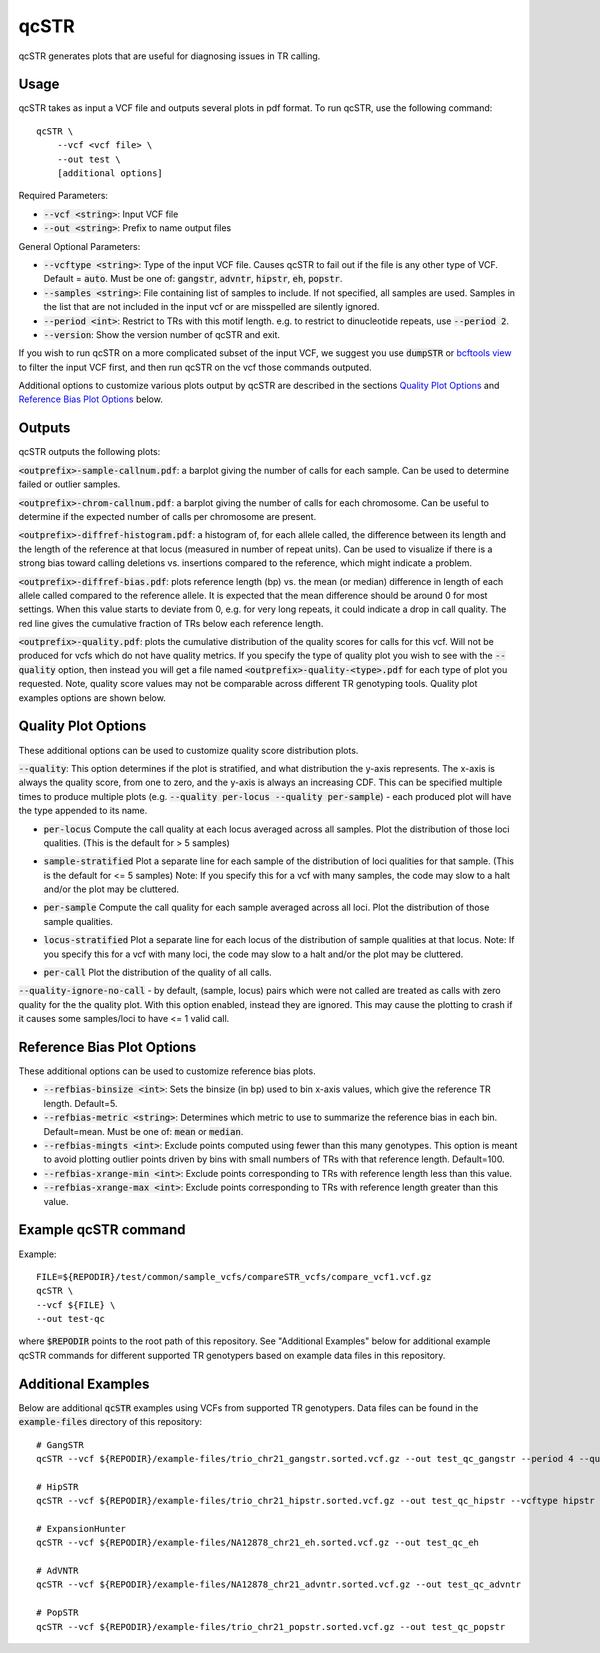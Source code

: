 .. overview_directive
.. |qcSTR overview| replace:: qcSTR generates plots that are useful for diagnosing issues in TR calling.
.. overview_directive_done

qcSTR
=====

|qcSTR overview|

Usage
-----
qcSTR takes as input a VCF file and outputs several plots in pdf format. To run qcSTR, use the following command::

    qcSTR \
  	--vcf <vcf file> \
   	--out test \
   	[additional options]


Required Parameters:

* :code:`--vcf <string>`: Input VCF file
* :code:`--out <string>`: Prefix to name output files

General Optional Parameters:

* :code:`--vcftype <string>`: Type of the input VCF file. Causes qcSTR to fail out if the file is any other type of VCF. Default = :code:`auto`. Must be one of: :code:`gangstr`, :code:`advntr`, :code:`hipstr`, :code:`eh`, :code:`popstr`.
* :code:`--samples <string>`: File containing list of samples to include. If not specified, all samples are used.
  Samples in the list that are not included in the input vcf or
  are misspelled are silently ignored.
* :code:`--period <int>`: Restrict to TRs with this motif length. e.g. to restrict to dinucleotide repeats, use :code:`--period 2`.
* :code:`--version`: Show the version number of qcSTR and exit.

If you wish to run qcSTR on a more complicated subset of the input VCF, we suggest you use
:code:`dumpSTR` or `bcftools view <http://samtools.github.io/bcftools/bcftools.html#view>`_ to
filter the input VCF first, and then run qcSTR on the vcf those commands
outputed.

Additional options to customize various plots output by qcSTR are described in the sections `Quality Plot Options`_ and `Reference Bias Plot Options`_ below.

Outputs
-------

qcSTR outputs the following plots:

:code:`<outprefix>-sample-callnum.pdf`: a barplot giving the number of calls for each sample. Can be used to determine failed or outlier samples.

.. image:: images/sample-callnum.png

:code:`<outprefix>-chrom-callnum.pdf`: a barplot giving the number of calls for each chromosome. Can be useful to determine if the expected number of calls per chromosome are present.

.. image:: images/chrom-callnum.png

:code:`<outprefix>-diffref-histogram.pdf`: a histogram of, for each allele called, the difference between its length and the length of the reference at that locus (measured in number of repeat units). Can be used to visualize if there is a strong bias toward calling deletions vs. insertions compared to the reference, which might indicate a problem.

.. image:: images/diffref-histogram.png

:code:`<outprefix>-diffref-bias.pdf`: plots reference length (bp) vs. the mean (or median) difference in length of each allele called compared to the reference allele. It is expected that the mean difference should be around 0 for most settings. When this value starts to deviate from 0, e.g. for very long repeats, it could indicate a drop in call quality. The red line gives the cumulative fraction of TRs below each reference length.

.. image:: images/diffref-bias.png

:code:`<outprefix>-quality.pdf`: plots the cumulative distribution of the quality scores for
calls for this vcf. Will not be produced for vcfs which do not have quality
metrics. If you specify the type of quality plot you wish to see with
the :code:`--quality` option, then instead you will get a file named
:code:`<outprefix>-quality-<type>.pdf` for each type of plot you requested.
Note, quality score values may not be comparable across different TR genotyping tools.
Quality plot examples options are shown below.

Quality Plot Options
--------------------

These additional options can be used to customize quality score distribution plots.

:code:`--quality`:  This option determines if the plot is stratified, and what
distribution the y-axis represents. The x-axis is always the quality score, from one to
zero, and the y-axis is always an increasing CDF. This can be specified multiple
times to produce multiple plots (e.g. :code:`--quality per-locus --quality
per-sample`) - each produced plot will have the type appended to its name.

* :code:`per-locus`
  Compute the call quality at each locus averaged across all samples.
  Plot the distribution of those loci qualities.
  (This is the default for > 5 samples)

.. image:: images/quality-per-locus.png

* :code:`sample-stratified`
  Plot a separate line for each sample of the distribution of loci qualities
  for that sample.
  (This is the default for <= 5 samples)
  Note: If you specify this for a vcf with many samples,
  the code may slow to a halt and/or the plot may be cluttered.

.. image:: images/quality-sample-stratified.png

* :code:`per-sample`
  Compute the call quality for each sample averaged across all loci.
  Plot the distribution of those sample qualities.

.. image:: images/quality-per-sample.png

* :code:`locus-stratified`
  Plot a separate line for each locus of the distribution of sample qualities
  at that locus.
  Note: If you specify this for a vcf with many loci,
  the code may slow to a halt and/or the plot may be cluttered.

.. image:: images/quality-locus-stratified.png

* :code:`per-call`
  Plot the distribution of the quality of all calls.

.. image:: images/quality-per-call.png

:code:`--quality-ignore-no-call` - by default, (sample, locus) pairs which
were not called are treated as calls with zero quality for the the quality plot.
With this option enabled, instead they are ignored. This may cause the
plotting to crash if it causes some samples/loci to have <= 1 valid call.


Reference Bias Plot Options
---------------------------

These additional options can be used to customize reference bias plots.

* :code:`--refbias-binsize <int>`: Sets the binsize (in bp) used to bin x-axis values, which give the reference TR length. Default=5.
* :code:`--refbias-metric <string>`: Determines which metric to use to summarize the reference bias in each bin. Default=mean.
  Must be one of: :code:`mean` or :code:`median`.
* :code:`--refbias-mingts <int>`: Exclude points computed using fewer than this many genotypes. This option is meant to avoid plotting outlier points driven by bins with small numbers of TRs with that reference length. Default=100.
* :code:`--refbias-xrange-min <int>`: Exclude points corresponding to TRs with reference length less than this value.
* :code:`--refbias-xrange-max <int>`: Exclude points corresponding to TRs with reference length greater than this value.


Example qcSTR command
---------------------

Example::

	FILE=${REPODIR}/test/common/sample_vcfs/compareSTR_vcfs/compare_vcf1.vcf.gz
	qcSTR \
  	--vcf ${FILE} \
  	--out test-qc

where :code:`$REPODIR` points to the root path of this repository. See "Additional Examples" below for additional example qcSTR commands for different supported TR genotypers based on example data files in this repository.

Additional Examples
-------------------

Below are additional :code:`qcSTR` examples using VCFs from supported TR genotypers. Data files can be found in the :code:`example-files` directory of this repository::

  # GangSTR
  qcSTR --vcf ${REPODIR}/example-files/trio_chr21_gangstr.sorted.vcf.gz --out test_qc_gangstr --period 4 --quality per-locus

  # HipSTR
  qcSTR --vcf ${REPODIR}/example-files/trio_chr21_hipstr.sorted.vcf.gz --out test_qc_hipstr --vcftype hipstr --samples example-files/ex-samples.txt

  # ExpansionHunter
  qcSTR --vcf ${REPODIR}/example-files/NA12878_chr21_eh.sorted.vcf.gz --out test_qc_eh

  # AdVNTR
  qcSTR --vcf ${REPODIR}/example-files/NA12878_chr21_advntr.sorted.vcf.gz --out test_qc_advntr

  # PopSTR
  qcSTR --vcf ${REPODIR}/example-files/trio_chr21_popstr.sorted.vcf.gz --out test_qc_popstr


